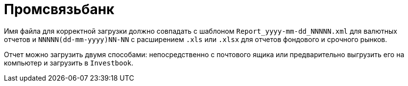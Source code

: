 = Промсвязьбанк

Имя файла для корректной загрузки должно совпадать с шаблоном `Report_yyyy-mm-dd_NNNNN.xml` для валютных отчетов
и `NNNNN(dd-mm-yyyy)NN-NN` c расширением `.xls` или `.xlsx` для отчетов фондового и срочного рынков.

Отчет можно загрузить двумя способами: непосредственно с почтового ящика или предварительно выгрузить его на компьютер
и загрузить в `Investbook`.